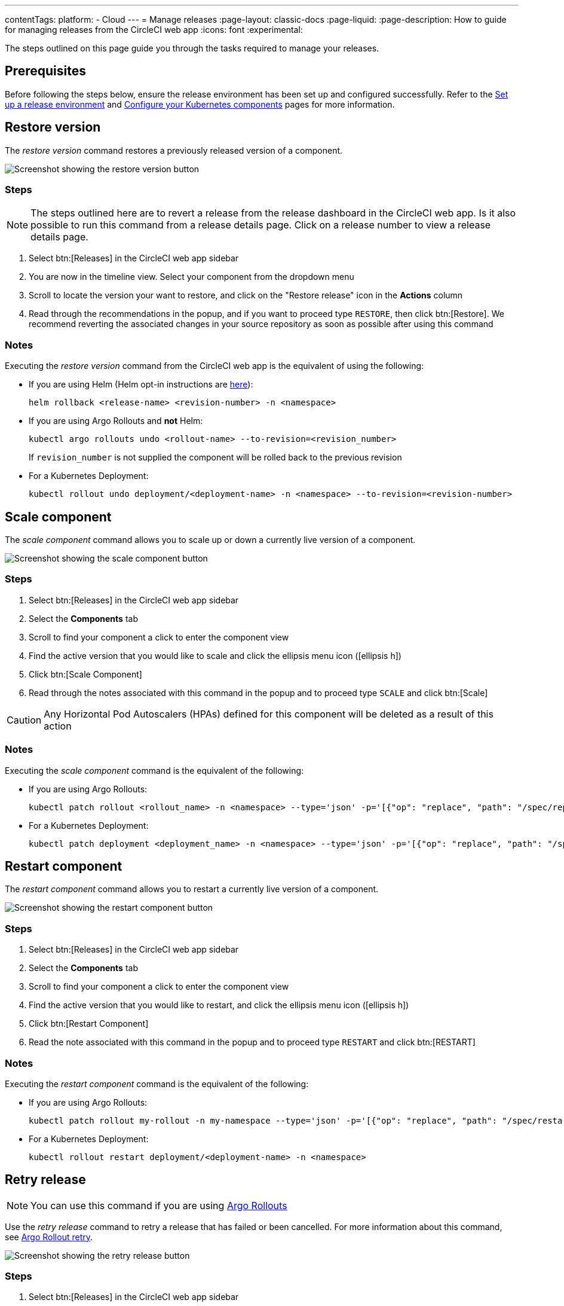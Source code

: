 ---
contentTags:
  platform:
  - Cloud
---
= Manage releases
:page-layout: classic-docs
:page-liquid:
:page-description: How to guide for managing releases from the CircleCI web app
:icons: font
:experimental:

The steps outlined on this page guide you through the tasks required to manage your releases.

[#prerequisites]
== Prerequisites

Before following the steps below, ensure the release environment has been set up and configured successfully. Refer to the xref:set-up-a-release-environment#[Set up a release environment] and xref:configure-your-kubernetes-components#[Configure your Kubernetes components] pages for more information.

[#restore-version]
== Restore version

The _restore version_ command restores a previously released version of a component.

image::../../img/docs/releases/restore-version.png[Screenshot showing the restore version button]

[#restore-steps]
=== Steps

NOTE: The steps outlined here are to revert a release from the release dashboard in the CircleCI web app. Is it also possible to run this command from a release details page. Click on a release number to view a release details page.

. Select btn:[Releases] in the CircleCI web app sidebar
. You are now in the timeline view. Select your component from the dropdown menu
. Scroll to locate the version your want to restore, and click on the "Restore release" icon in the **Actions** column
. Read through the recommendations in the popup, and if you want to proceed type `RESTORE`, then click btn:[Restore]. We recommend reverting the associated changes in your source repository as soon as possible after using this command

[#restore-notes]
=== Notes

Executing the _restore version_ command from the CircleCI web app is the equivalent of using the following:

* If you are using Helm (Helm opt-in instructions are xref:configure-your-kubernetes-components#helm-rollback[here]):
+
[,shell]
----
helm rollback <release-name> <revision-number> -n <namespace>
----
* If you are using Argo Rollouts and **not** Helm:
+
[,shell]
----
kubectl argo rollouts undo <rollout-name> --to-revision=<revision_number>
----
+
If `revision_number` is not supplied the component will be rolled back to the previous revision
* For a Kubernetes Deployment:
+
[,shell]
----
kubectl rollout undo deployment/<deployment-name> -n <namespace> --to-revision=<revision-number>
----


[#scale-component]
== Scale component

The _scale component_ command allows you to scale up or down a currently live version of a component.

image::../../img/docs/releases/scale-component.png[Screenshot showing the scale component button]

[#scale-steps]
=== Steps

. Select btn:[Releases] in the CircleCI web app sidebar
. Select the **Components** tab
. Scroll to find your component a click to enter the component view
. Find the active version that you would like to scale and click the ellipsis menu icon (icon:ellipsis-h[])
. Click btn:[Scale Component]
. Read through the notes associated with this command in the popup and to proceed type `SCALE` and click btn:[Scale]

CAUTION: Any Horizontal Pod Autoscalers (HPAs) defined for this component will be deleted as a result of this action

[#scale-notes]
=== Notes

Executing the _scale component_ command is the equivalent of the following:

* If you are using Argo Rollouts:
+
[,shell]
----
kubectl patch rollout <rollout_name> -n <namespace> --type='json' -p='[{"op": "replace", "path": "/spec/replicas", "value": <number_of_replicas>}]'
----

* For a Kubernetes Deployment:
+
[,shell]
----
kubectl patch deployment <deployment_name> -n <namespace> --type='json' -p='[{"op": "replace", "path": "/spec/replicas", "value": <number_of_replicas>}]'
----

[#restart-component]
== Restart component

The _restart component_ command allows you to restart a currently live version of a component.

image::../../img/docs/releases/restart-component.png[Screenshot showing the restart component button]

[#start-steps]
=== Steps

. Select btn:[Releases] in the CircleCI web app sidebar
. Select the **Components** tab
. Scroll to find your component a click to enter the component view
. Find the active version that you would like to restart, and click the ellipsis menu icon (icon:ellipsis-h[])
. Click btn:[Restart Component]
. Read the note associated with this command in the popup and to proceed type `RESTART` and click btn:[RESTART]

[#restart-notes]
=== Notes

Executing the _restart component_ command is the equivalent of the following:

* If you are using Argo Rollouts:
+
[,shell]
----
kubectl patch rollout my-rollout -n my-namespace --type='json' -p='[{"op": "replace", "path": "/spec/restartAt", "value": <timestamp>}]'
----

* For a Kubernetes Deployment:
+
[,shell]
----
kubectl rollout restart deployment/<deployment-name> -n <namespace>
----


[#retry-release]
== Retry release

NOTE: You can use this command if you are using link:https://argoproj.github.io/argo-rollouts/[Argo Rollouts]

Use the _retry release_ command to retry a release that has failed or been cancelled. For more information about this command, see link:https://argo-rollouts.readthedocs.io/en/latest/generated/kubectl-argo-rollouts/kubectl-argo-rollouts_retry/[Argo Rollout retry].

image::../../img/docs/releases/retry-release.png[Screenshot showing the retry release button]

[#retry-steps]
=== Steps

. Select btn:[Releases] in the CircleCI web app sidebar
. You are now in the timeline view. Select your component from the dropdown menu.
. Scroll to locate the failed or cancelled release you want to retry. Click on the version number to enter the release details page.
. Click to open the ellipsis menu at the top right of the page (icon:ellipsis-h[]) and click **Retry Release**

[#retry-notes]
=== Notes

Executing the _retry release_ command is the equivalent to running:

[,yml]
----
kubectl argo rollouts retry <rollout-name> -n=<namespace>
----

[#promote]
== Promote

NOTE: You can use this command if you are using link:https://argoproj.github.io/argo-rollouts/[Argo Rollouts]

Use the _promote_ commands to promote a release that is paused at a step. You have the option to either promote a single step, to _skip_ that step, or btn:[Promote All] to skip all steps and complete the release. The btn:[Promote] and btn:[Promote All] options are visible in the step view on the release details page.

image::../../img/docs/releases/promote-options.png[Screenshot showing the promote release options]

For more information on the Rollouts Promote commands see the link:https://argo-rollouts.readthedocs.io/en/stable/generated/kubectl-argo-rollouts/kubectl-argo-rollouts_promote/[Argo Rollouts docs for Rollouts Promote].

[#promote-steps]
=== Steps

. Select btn:[Releases] in the CircleCI web app sidebar
. You are now in the timeline view. Select your component from the dropdown menu.
. Scroll to locate the running release you want to promote. Click on the version number to enter the release details page.
. You will now see the btn:[Promote] and btn:[Promote All] options. Click to promote the release as required. The command will be run immediately with no intermediary checks.

[#promote-notes]
=== Notes

Executing the _promote_ commands are equivalent to the following:

* Promote a single step:
+
[,shell]
----
kubectl argo rollouts promote <rollout-name>
----
* Promote all:
+
[,shell]
----
kubectl argo rollouts promote --full <rollout-name>
----

[#cancel-release]
== Cancel release

Use the _cancel release_ command to stop a release from progressing, and revert all steps. For more information see the link:https://argo-rollouts.readthedocs.io/en/stable/generated/kubectl-argo-rollouts/kubectl-argo-rollouts_abort/[Argo Rollouts docs for Rollouts Abort].

NOTE: You can use this command if you are using link:https://argoproj.github.io/argo-rollouts/[Argo Rollouts]

image::../../img/docs/releases/cancel-release.png[Screenshot showing the cancel release button]

[#cancel-steps]
=== Steps

. Select btn:[Releases] in the CircleCI web app sidebar
. You are now in the timeline view. Select your component from the dropdown menu.
. Scroll to locate the running release you want to cancel. Click on the version number to enter the release details page.
. Click to open the ellipsis menu at the top right of the page (icon:ellipsis-h[]) and click **Cancel Release**

[#cancel-notes]
=== Notes

Executing the _cancel release_ command is the equivalent to running:

[,yml]
----
kubectl argo rollouts abort <rollout-name> -n=<namespace>
----